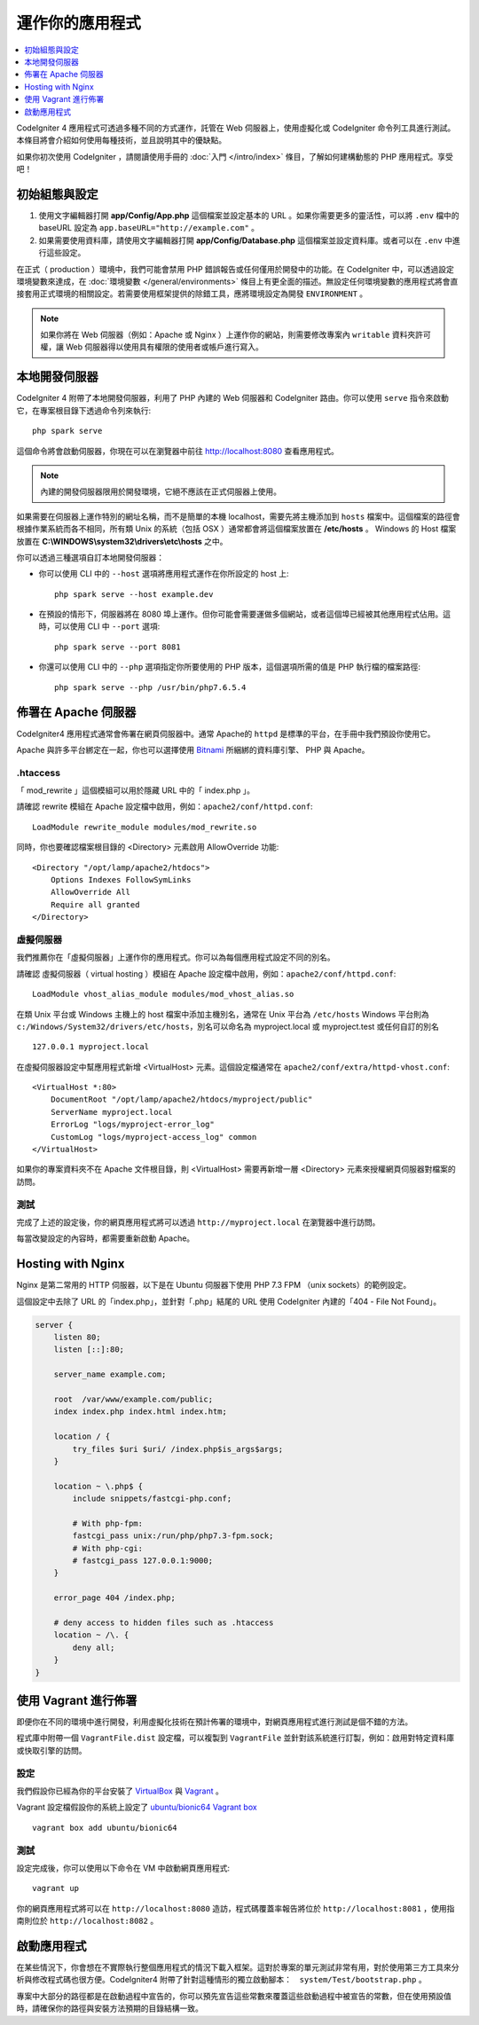 運作你的應用程式
###############################################################################

.. contents::
    :local:
    :depth: 1

CodeIgniter 4 應用程式可透過多種不同的方式運作，託管在 Web 伺服器上，使用虛擬化或 CodeIgniter 命令列工具進行測試。本條目將會介紹如何使用每種技術，並且說明其中的優缺點。

如果你初次使用 CodeIgniter ，請閱讀使用手冊的 :doc:`入門 </intro/index>` 條目，了解如何建構動態的 PHP 應用程式。享受吧！

初始組態與設定
=================================================

#. 使用文字編輯器打開 **app/Config/App.php** 這個檔案並設定基本的 URL 。如果你需要更多的靈活性，可以將 ``.env`` 檔中的 baseURL 設定為  ``app.baseURL="http://example.com"`` 。

#. 如果需要使用資料庫，請使用文字編輯器打開 **app/Config/Database.php** 這個檔案並設定資料庫。或者可以在 ``.env`` 中進行這些設定。

在正式（ production ）環境中，我們可能會禁用 PHP 錯誤報告或任何僅用於開發中的功能。在 CodeIgniter 中，可以透過設定環境變數來達成，在 :doc:`環境變數 </general/environments>` 條目上有更全面的描述。無設定任何環境變數的應用程式將會直接套用正式環境的相關設定。若需要使用框架提供的除錯工具，應將環境設定為開發 ``ENVIRONMENT`` 。

.. note:: 如果你將在 Web 伺服器（例如：Apache 或 Nginx ）上運作你的網站，則需要修改專案內 ``writable`` 資料夾許可權，讓 Web 伺服器得以使用具有權限的使用者或帳戶進行寫入。

本地開發伺服器
=================================================

CodeIgniter 4 附帶了本地開發伺服器，利用了 PHP 內建的 Web 伺服器和 CodeIgniter 路由。你可以使用 ``serve`` 指令來啟動它，在專案根目錄下透過命令列來執行::

    php spark serve

這個命令將會啟動伺服器，你現在可以在瀏覽器中前往 http://localhost:8080 查看應用程式。

.. note:: 內建的開發伺服器限用於開發環境，它絕不應該在正式伺服器上使用。

如果需要在伺服器上運作特別的網址名稱，而不是簡單的本機 localhost，需要先將主機添加到 ``hosts`` 檔案中。這個檔案的路徑會根據作業系統而各不相同，所有類 Unix 的系統（包括 OSX ）通常都會將這個檔案放置在 **/etc/hosts** 。 Windows 的 Host 檔案放置在 **C:\\WINDOWS\\system32\\drivers\\etc\\hosts** 之中。

你可以透過三種選項自訂本地開發伺服器：

- 你可以使用 CLI 中的 ``--host`` 選項將應用程式運作在你所設定的 host 上::

    php spark serve --host example.dev

- 在預設的情形下，伺服器將在 8080 埠上運作。但你可能會需要運做多個網站，或者這個埠已經被其他應用程式佔用。這時，可以使用 CLI 中 ``--port`` 選項::

    php spark serve --port 8081

- 你還可以使用 CLI 中的 ``--php`` 選項指定你所要使用的 PHP 版本，這個選項所需的值是 PHP 執行檔的檔案路徑::

    php spark serve --php /usr/bin/php7.6.5.4

佈署在 Apache 伺服器
=================================================

CodeIgniter4 應用程式通常會佈署在網頁伺服器中。通常 Apache的 ``httpd`` 是標準的平台，在手冊中我們預設你使用它。

Apache 與許多平台綁定在一起，你也可以選擇使用 `Bitnami <https://bitnami.com/stacks/infrastructure>`_ 所綑綁的資料庫引擎、 PHP 與 Apache。

.htaccess
-------------------------------------------------------

「 mod_rewrite 」這個模組可以用於隱藏 URL 中的「 index.php 」。

請確認 rewrite 模組在 Apache 設定檔中啟用，例如：``apache2/conf/httpd.conf``::

    LoadModule rewrite_module modules/mod_rewrite.so

同時，你也要確認檔案根目錄的 <Directory> 元素啟用 AllowOverride 功能::

    <Directory "/opt/lamp/apache2/htdocs">
        Options Indexes FollowSymLinks
        AllowOverride All
        Require all granted
    </Directory>

虛擬伺服器
-------------------------------------------------------

我們推薦你在「虛擬伺服器」上運作你的應用程式。你可以為每個應用程式設定不同的別名。

請確認 虛擬伺服器（ virtual hosting ）模組在 Apache 設定檔中啟用，例如：``apache2/conf/httpd.conf``::

    LoadModule vhost_alias_module modules/mod_vhost_alias.so

在類 Unix 平台或 Windows 主機上的 host 檔案中添加主機別名，通常在 Unix 平台為 ``/etc/hosts`` Windows 平台則為 ``c:/Windows/System32/drivers/etc/hosts``，別名可以命名為 myproject.local 或 myproject.test 或任何自訂的別名

::

    127.0.0.1 myproject.local

在虛擬伺服器設定中幫應用程式新增  <VirtualHost> 元素。這個設定檔通常在 ``apache2/conf/extra/httpd-vhost.conf``::

    <VirtualHost *:80>
        DocumentRoot "/opt/lamp/apache2/htdocs/myproject/public"
        ServerName myproject.local
        ErrorLog "logs/myproject-error_log"
        CustomLog "logs/myproject-access_log" common
    </VirtualHost>

如果你的專案資料夾不在 Apache 文件根目錄，則 <VirtualHost> 需要再新增一層 <Directory> 元素來授權網頁伺服器對檔案的訪問。

測試
-------------------------------------------------------

完成了上述的設定後，你的網頁應用程式將可以透過 ``http://myproject.local`` 在瀏覽器中進行訪問。

每當改變設定的內容時，都需要重新啟動 Apache。

Hosting with Nginx
=================================================

Nginx 是第二常用的 HTTP 伺服器，以下是在 Ubuntu 伺服器下使用 PHP 7.3 FPM （unix sockets）的範例設定。

這個設定中去除了 URL 的「index.php」，並針對「.php」結尾的 URL 使用 CodeIgniter 內建的「404 - File Not Found」。

.. code-block:: nginx

    server {
        listen 80;
        listen [::]:80;

        server_name example.com;

        root  /var/www/example.com/public;
        index index.php index.html index.htm;

        location / {
            try_files $uri $uri/ /index.php$is_args$args;
        }

        location ~ \.php$ {
            include snippets/fastcgi-php.conf;

            # With php-fpm:
            fastcgi_pass unix:/run/php/php7.3-fpm.sock;
            # With php-cgi:
            # fastcgi_pass 127.0.0.1:9000;
        }

        error_page 404 /index.php;

        # deny access to hidden files such as .htaccess
        location ~ /\. {
            deny all;
        }
    }

使用 Vagrant 進行佈署
=================================================

即便你在不同的環境中進行開發，利用虛擬化技術在預計佈署的環境中，對網頁應用程式進行測試是個不錯的方法。

程式庫中附帶一個 ``VagrantFile.dist`` 設定檔，可以複製到 ``VagrantFile`` 並針對該系統進行訂製，例如：啟用對特定資料庫或快取引擎的訪問。

設定
-------------------------------------------------------

我們假設你已經為你的平台安裝了 `VirtualBox <https://www.virtualbox.org/wiki/Downloads>`_ 與  
`Vagrant <https://www.vagrantup.com/downloads.html>`_ 。

Vagrant 設定檔假設你的系統上設定了 `ubuntu/bionic64 Vagrant box 
<https://app.vagrantup.com/ubuntu/boxes/bionic64>`_ ::

    vagrant box add ubuntu/bionic64

測試
-------------------------------------------------------

設定完成後，你可以使用以下命令在 VM 中啟動網頁應用程式::

    vagrant up

你的網頁應用程式將可以在 ``http://localhost:8080`` 造訪，程式碼覆蓋率報告將位於 ``http://localhost:8081`` ，使用指南則位於 ``http://localhost:8082`` 。

啟動應用程式
=================================================

在某些情況下，你會想在不實際執行整個應用程式的情況下載入框架。這對於專案的單元測試非常有用，對於使用第三方工具來分析與修改程式碼也很方便。CodeIgniter4 附帶了針對這種情形的獨立啟動腳本：　``system/Test/bootstrap.php`` 。

專案中大部分的路徑都是在啟動過程中宣告的，你可以預先宣告這些常數來覆蓋這些啟動過程中被宣告的常數，但在使用預設值時，請確保你的路徑與安裝方法預期的目錄結構一致。

